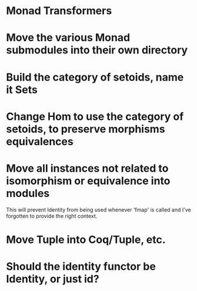 * Monad Transformers
* Move the various Monad submodules into their own directory
* Build the category of setoids, name it Sets
* Change Hom to use the category of setoids, to preserve morphisms equivalences
* Move all instances not related to isomorphism or equivalence into modules
This will prevent Identity from being used whenever 'fmap' is called and I've
forgotten to provide the right context.
* Move Tuple into Coq/Tuple, etc.
* Should the identity functor be Identity, or just id?

